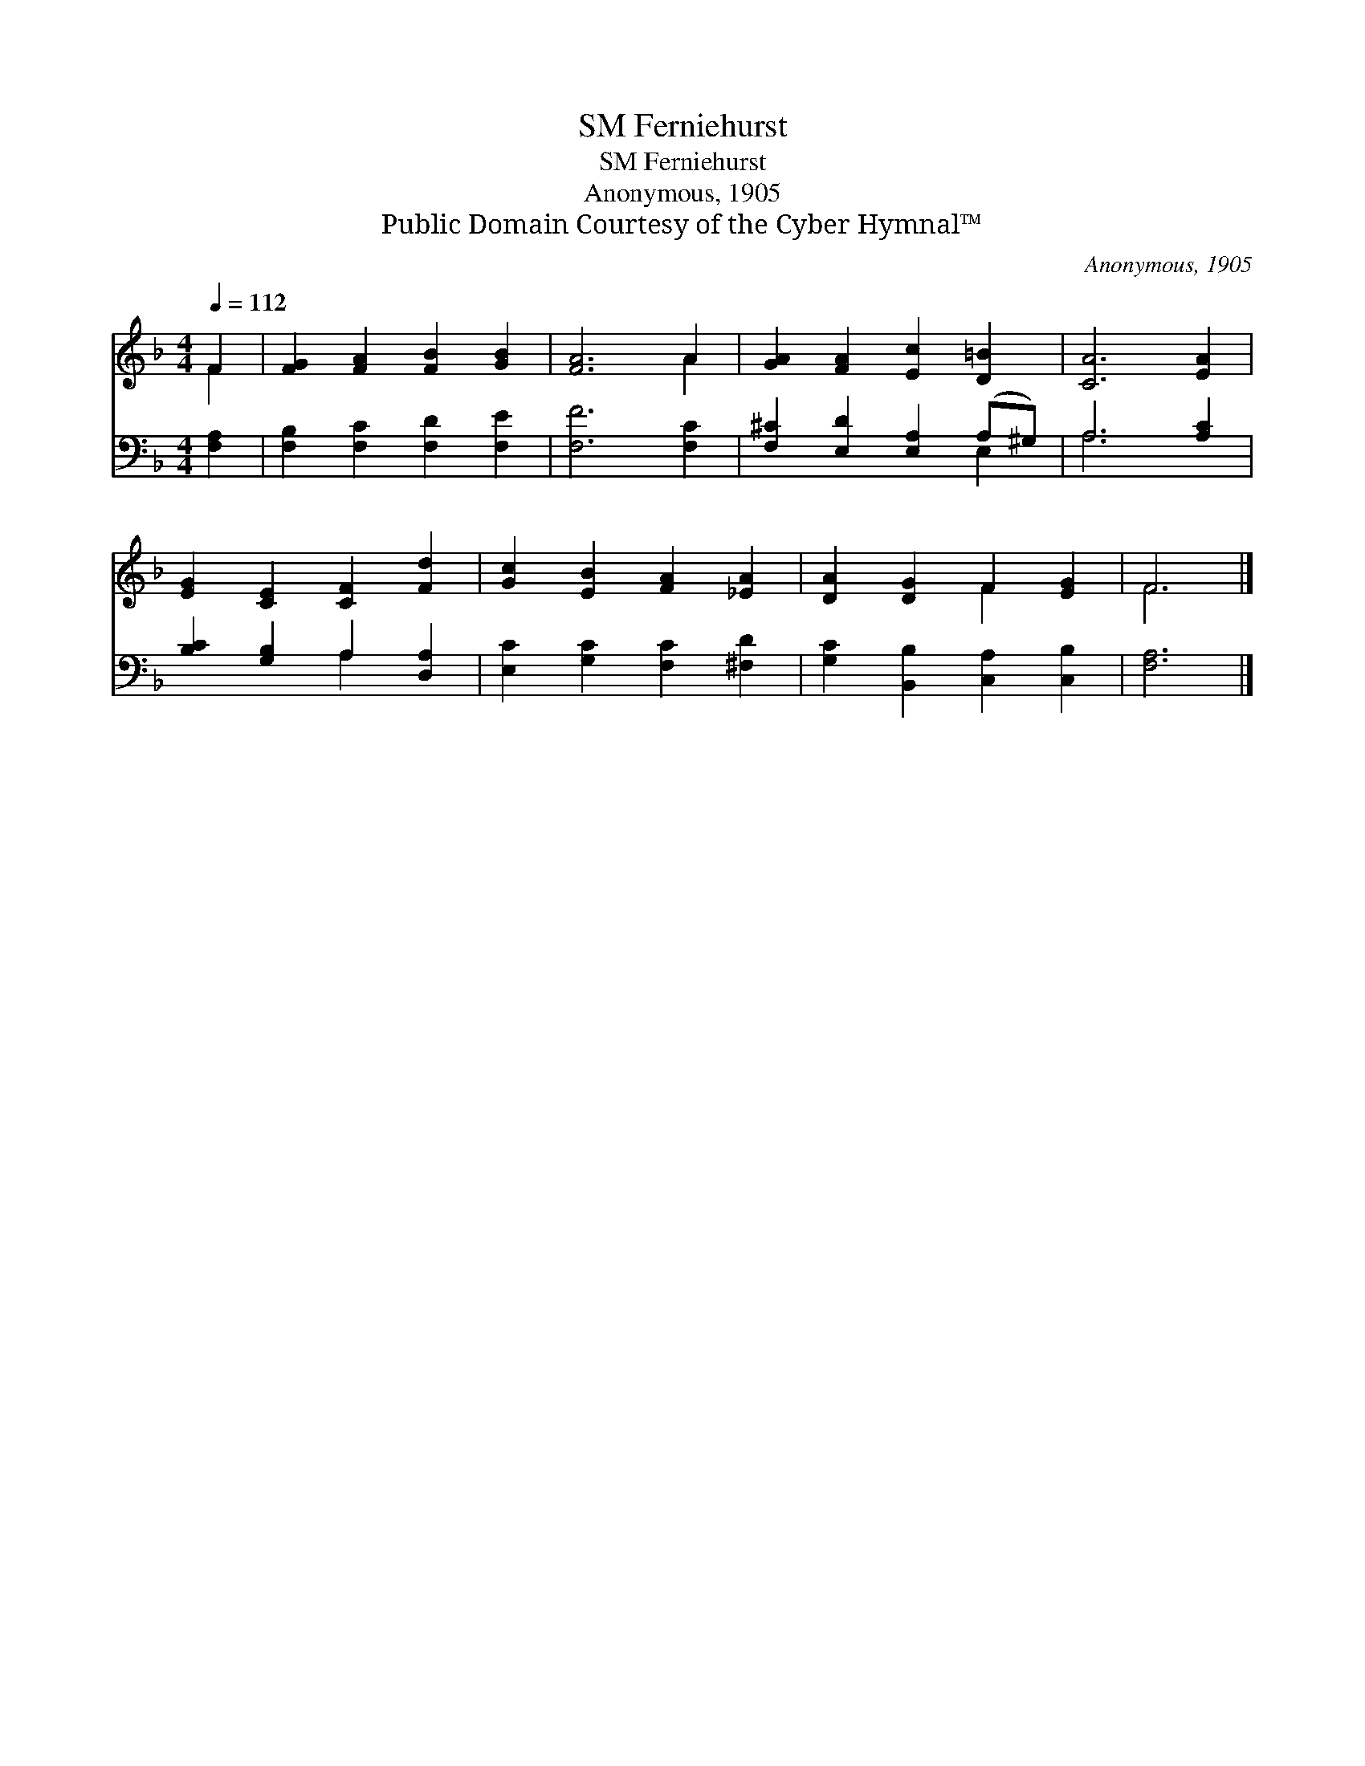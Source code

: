 X:1
T:Ferniehurst, SM
T:Ferniehurst, SM
T:Anonymous, 1905
T:Public Domain Courtesy of the Cyber Hymnal™
C:Anonymous, 1905
Z:Public Domain
Z:Courtesy of the Cyber Hymnal™
%%score ( 1 2 ) ( 3 4 )
L:1/8
Q:1/4=112
M:4/4
K:F
V:1 treble 
V:2 treble 
V:3 bass 
V:4 bass 
V:1
 F2 | [FG]2 [FA]2 [FB]2 [GB]2 | [FA]6 A2 | [GA]2 [FA]2 [Ec]2 [D=B]2 | [CA]6 [EA]2 | %5
 [EG]2 [CE]2 [CF]2 [Fd]2 | [Gc]2 [EB]2 [FA]2 [_EA]2 | [DA]2 [DG]2 F2 [EG]2 | F6 |] %9
V:2
 F2 | x8 | x6 A2 | x8 | x8 | x8 | x8 | x4 F2 x2 | F6 |] %9
V:3
 [F,A,]2 | [F,B,]2 [F,C]2 [F,D]2 [F,E]2 | [F,F]6 [F,C]2 | [F,^C]2 [E,D]2 [E,A,]2 (A,^G,) | %4
 A,6 [A,C]2 | [B,C]2 [G,B,]2 A,2 [D,A,]2 | [E,C]2 [G,C]2 [F,C]2 [^F,D]2 | %7
 [G,C]2 [B,,B,]2 [C,A,]2 [C,B,]2 | [F,A,]6 |] %9
V:4
 x2 | x8 | x8 | x6 E,2 | A,6 x2 | x4 A,2 x2 | x8 | x8 | x6 |] %9


